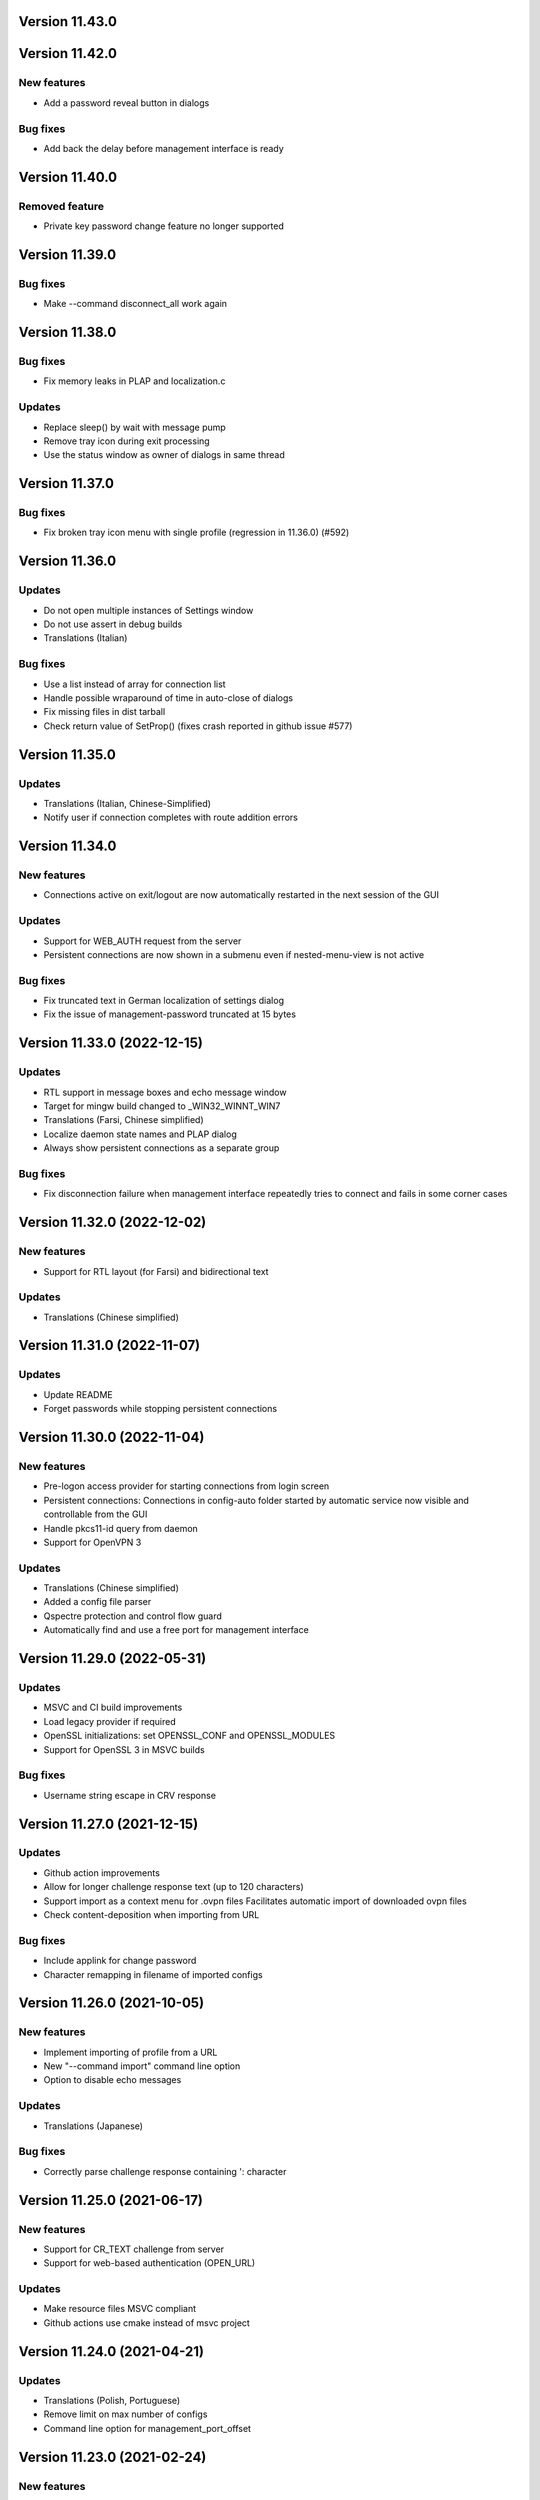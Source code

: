 Version 11.43.0
===============

Version 11.42.0
===============

New features
------------
* Add a password reveal button in dialogs

Bug fixes
---------
* Add back the delay before management interface is ready

Version 11.40.0
===============

Removed feature
--------------
- Private key password change feature no longer supported

Version 11.39.0
===============

Bug fixes
---------
* Make --command disconnect_all work again

Version 11.38.0
===============

Bug fixes
---------
* Fix memory leaks in PLAP and localization.c

Updates
-------
* Replace sleep() by wait with message pump
* Remove tray icon during exit processing
* Use the status window as owner of dialogs in same thread

Version 11.37.0
===============

Bug fixes
---------
* Fix broken tray icon menu with single profile (regression in 11.36.0) (#592)

Version 11.36.0
===============

Updates
-------
* Do not open multiple instances of Settings window
* Do not use assert in debug builds
* Translations (Italian)

Bug fixes
---------
* Use a list instead of array for connection list
* Handle possible wraparound of time in auto-close of dialogs
* Fix missing files in dist tarball
* Check return value of SetProp() (fixes crash reported in github issue #577)

Version 11.35.0
===============

Updates
-------
* Translations (Italian, Chinese-Simplified)
* Notify user if connection completes with route addition errors

Version 11.34.0
===============

New features
------------
* Connections active on exit/logout are now automatically restarted
  in the next session of the GUI

Updates
-------
* Support for WEB_AUTH request from the server
* Persistent connections are now shown in a submenu even if
  nested-menu-view is not active

Bug fixes
---------
* Fix truncated text in German localization of settings dialog
* Fix the issue of management-password truncated at 15 bytes

Version 11.33.0 (2022-12-15)
============================

Updates
-------
* RTL support in message boxes and echo message window
* Target for mingw build changed to _WIN32_WINNT_WIN7
* Translations (Farsi, Chinese simplified)
* Localize daemon state names and PLAP dialog
* Always show persistent connections as a separate group

Bug fixes
---------
* Fix disconnection failure when management interface repeatedly
  tries to connect and fails in some corner cases

Version 11.32.0 (2022-12-02)
============================

New features
------------
* Support for RTL layout (for Farsi) and bidirectional text

Updates
-------
* Translations (Chinese simplified)

Version 11.31.0 (2022-11-07)
============================

Updates
-------
* Update README
* Forget passwords while stopping persistent connections

Version 11.30.0 (2022-11-04)
============================

New features
-----------
* Pre-logon access provider for starting connections from login screen
* Persistent connections: Connections in config-auto folder started by
  automatic service now visible and controllable from the GUI
* Handle pkcs11-id query from daemon
* Support for OpenVPN 3

Updates
-------
* Translations (Chinese simplified)
* Added a config file parser
* Qspectre protection and control flow guard
* Automatically find and use a free port for management interface

Version 11.29.0 (2022-05-31)
============================

Updates
-------
* MSVC and CI build improvements
* Load legacy provider if required
* OpenSSL initializations: set OPENSSL_CONF and OPENSSL_MODULES
* Support for OpenSSL 3 in MSVC builds

Bug fixes
---------
* Username string escape in CRV response

Version 11.27.0 (2021-12-15)
============================

Updates
-------
* Github action improvements
* Allow for longer challenge response text (up to 120 characters)
* Support import as a context menu for .ovpn files
  Facilitates automatic import of downloaded ovpn files
* Check content-deposition when importing from URL

Bug fixes
---------
* Include applink for change password
* Character remapping in filename of imported configs

Version 11.26.0 (2021-10-05)
============================

New features
------------
* Implement importing of profile from a URL
* New "--command import" command line option
* Option to disable echo messages

Updates
-------
* Translations (Japanese)

Bug fixes
---------
* Correctly parse challenge response containing ': character


Version 11.25.0 (2021-06-17)
============================

New features
------------
* Support for CR_TEXT challenge from server
* Support for web-based authentication (OPEN_URL)

Updates
-------
* Make resource files MSVC compliant
* Github actions use cmake instead of msvc project

Version 11.24.0 (2021-04-21)
============================

Updates
-------
* Translations (Polish, Portuguese)
* Remove limit on max number of configs
* Command line option for management_port_offset

Version 11.23.0 (2021-02-24)
============================

New features
------------
* User configurable management_port_offset & menu_view
* Display of echo messages from server
* Indicate profiles in connecting state by a check-mark
* New language: Farsi
* Open all active connection status windows by double-click

Version 11.21.0 (2020-12-09)
============================

Updates
-------
* Update README
* Add logging support for pre/up/down scripts

Version 11.19.0 (2020-09-21)
============================

New features
------------
* Per-monitor DPI scaling support

Updates
-------
* Always use interactive service (even for admin users)
* Allow config directories to nest deep up to 20 levels
* Translations (Dutch, Ukrainian)

Version 11.17.0 (2020-09-01)
============================

Updates
-------
* Startup option now named "Launch on User Logon"

Version 11.16.0 (2020-08-12)
============================

Updates
-------
* Translations (Danish, German)

Bug fixes
---------
* Do not do escape processing of static-challenge response

Version 11.15.0 (2020-04-16)
============================

New features
------------
* Add "--command rescan" to rescan config folders

Updates
-------
* Allow overwriting of profiles during import
* MSVC build support

Bug fixes
---------
* Remove CRLF in base64 output

Version 11.15.0 (2019-10-30)
============================

Updates
-------
* Translations (Finnish)

Version 11.13.0 (2019-04-19)
============================

Updates
-------
* Appveyor/CI improvements
* Translations (Russian)

Version 11.12.0 (2019-02-20)
============================

New features
------------
* Nested config menu display
  User selectable from settings: flat/nested/auto
* Setting of env variables from server: 'echo setenv name var'
* New language: Simplified Chinese

Updates
-------
* Translations (Italian, Korean, Dutch)
* Use a dynamic array for configuration profile list
* Ignore pushed --route-method when using interactive service
* Service-only menu item removed
* Set 'notepad.exe' as the fallback editor
* Do not clear saved passwords on verification failure

Bug fixes
---------
* Display IP address correctly when only IPv6 is assigned
* 'openvpn-gui --help' not to be treated as a running instance
* 'echo save-passwords' should not override 'disable_save_passwords'
  enforced by an Administrator

Version 11.10.0 (2018-03-02)
============================

New features
------------
* Display assigned IPs and connection stats on status window
* Support sending commands to running instance
* Add restart button to connection menus
* Auto submit saved auth-user-pass credentials after a brief delay

Updates
-------
* Translations (German, Russian, French)
* In '--connect profile-name' make the extension (.ovpn) optional
* Treat --connect as --command connect in case GUI is already running
* Allow the GUI to run without any registry keys present using defaults
* Check for invalid characters in user inputs

Bug fixes
---------
* Correct parsing of the process ID returned by interactive service

Version 11.9.0 (2017-09-26)
===========================

New features
------------
* Highlight (color) warning and error messages in status window

Updates
-------
* Translations (French)
* Add instruction how to build using MSYS2

Version 11.8.0 (2017-07-25)
===========================

Updates
-------
* Translations (Ukrainian, Russian)
* Add warning to credential dialogs on retry after auth failure

Version 11.7.0 (2017-06-20)
===========================

Updates
-------
* Translations (German, Finnish)
* Set focus to password field when username is filled
* Close registry keys and service handles after use

Version 11.6.0 (2017-05-12)
===========================

Updates
-------
* Close token handle in GetProcessTokenGroups()
* Translations (Korean)
* Several AppVeyor build improvements

Version 11.5.0 (2017-03-22)
===========================

New features
------------
* Add a system-wide option to disable the password save feature
* Parse ECHO directives from openvpn
  - "echo forget-passwords"
  - "echo save-passwords"
* New language: Czech

Updates
-------
* Translations (French)
* AppVeyor build support
* Readme: add AppVeyor and travis badge
* Check group membership without needing connection to DC
* Update travis-ci
* Target changed to _WIN32_WINNT_VISTA
* Fix truncation of usage message shown with --help
* Enable ASLR and DEP
* Close service pipe in case of startup error
* Update README
* Added Windows Vista/Win7/Win8/Win8.1/Win10 to compatibility manifest
* Suppress warning popups if silent_connection is set
* Translations (Dutch, Chinese-traditional)

Bug fixes
---------
* Do not set status as connected when connection completes with errors

Version 11.4.0 (2016-12-16)
===========================

Updates
-------
* Load icons at sizes given by DPI-dependent system metric
* Add 24x24 and 20x20 versions of each icon.

Version 11.3.0 (2016-12-02)
===========================

Updates
-------
* Translations (Norwegian)

Version 11.2.0 (2016-11-25)
===========================

New features
------------
* Make the program DPI aware

Version 11.1.0 (2016-11-17)
===========================

New features
------------
* Support pkcs11 token insertion request and pin input
* Handle dynamic challenge/response
* Make options saved in registry editable by user
* Use file associations to open config and log
* Save username and optionally passwords
* Add "Launch on startup" setting
* New Windows 8 styled system tray icons.
* Support user and global config directories

Updates
-------
* Translations (Ukrainian, Russian, Italian, Dutch, Portuguese)
* Check for interactive service only if OpenVPN version is >= 2.4
* Update About page
* Do not start a connection when a previous thread has not fully exited
* Force-kill any openvpn processes that fail to stop
* NUL terminate messages received from interactive service
* Improve the message shown when no config files are found
* Remove unused nsis installer
* CI-build: add build with --disable-password-change and other improvements
* Add instructions on how to build openvpn-gui using openvpn-build
* Rename README as README.rst and modernize it
* Rescan configs even when connections are active
* Read errors from the service pipe and handle fatal ones
* Update build instructions
* Handle interactive service policy restrictions
* Remove "Run with highest privilege available"

Bug fixes
---------
* Fix exit handling while in modal loops
* Fix some duplicate resource ids
* Handle empty strings in Base64Encode
* Ensure strings read from registry are null terminated
* Fix wrongly used o.conn[config] in place of current config c
* Fix potential out-of-bounds access

Version 11 (2016-02-22)
=======================

New features
------------
* "Import file" feature

Updates
-------
* Warn if integrative service is not installed or not running
* Updating README build instructions
* Better error reporting when connection fails to come up
* Put --log first in the command line
* Fix the path of notepad.exe
* Change default log file location to a OpenVPN/log in user's profile directory
* Do not use interactive service if running as admin
* cleanup .travis.yml

Version 10(2016-01-04)
======================

Updates
-------
* Support for travis-ci builds


Version 9 (2016-01-04)
======================

Updates
-------
* Run with highest privilege available
* Do not disconnect on suspend
* Convert changes.txt to CHANGES.rst
* Translations (Russian, Ukrainian)

Bug fixes
---------
* Fix errors reported by cppcheck

Version 7 (2015-02-27)
======================

Bug fixes
---------

* Fixed some typo's and spelling errors in Dutch translation.
* Fixed typo in tray tooltip (polish language)

New features
------------

* Update program graphics, thanks to Evgheni Dereveanchin
* Add NSIS installer files Samuli Seppänen

Version 5 (2013-08-05)
======================

Bug fixes
---------

* Fix disconnect happening when closing RDP client

Version 4 (2013-06-03)
======================

Bug fixes
---------

* Fix NULL pointer dereference, closes issue #28
* Don't let menu IDs overlap when MAX_CONFIGS > 100, closes issue #30
* Use UI language set by user for l10n, closes #27
* Make auth popups show when returning from suspend

Version 3 (2013-03-07)
======================

Bug fixes
---------

* Fix spelling, closes community ticket #254
* Fix crash on 64 bit Windows, closes trac bug #247

Version 2 (2012-12-13)
======================

New features
------------

* Added XP theme support to GUI
* Localization support
* Moved proxy settings into a general settings dialog tab
* Support starting OpenVPN via interactive service
* Add Finnish localization by Samuli Seppaenen
* Add Danish localization by Morten Christensen
* Update Swedish localization
* Add Turkish localization by Hakan Darama
* Add Japanese localization by Taro Yamazaki
* Add Chinese (trad.) localization by Yi-Wen Cheng
* Add Russian localization by Roman Azarenko

Bug fixes
---------

* Fix starting a connection with double click on icon
* Fix connection status if only one config exists
* Fix IP address display in tooltip, closes #3176526
* Fix connect script name, closes bug #3213131
* Fix loading of the proxy source from registry
* Make management interface work with Windows 8

Version 1.0.3 (2005-08-18)
==========================

Bug Fixes
---------

There was a bug in the code that expands variables in
registry values. If the expanded string was longer than
the original string it got incorrectly truncated.


Version 1.0.2 (2005-07-27)
==========================

Pass paths read in OpenVPN GUI's registry values through
ExpandEnvironmentStrings(). This allows the use of Windows
variables like %HOMEPATH% or %PROGRAMFILES%. This allows
multiple users on the same system to have their own set
of config files and keys in their home dir.


Version 1.0.1 (2005-06-10)
==========================

Bug Fixes
---------

The Change Password feature did not work correctly when TABs
were used in the config file between the key/pkcs12 keyword and
the accual path to the key file.


Version 1.0 (2005-04-21)
========================

No changes

Version 1.0-rc5 (2005-03-29)
============================

Bug Fixes
---------

[Pre/Dis]Connect scripts were not executed when starting or stopping
the OpenVPN Service, or using "Service Only" mode.


Version 1.0-rc4 (2005-02-17)
============================

Increased the width of buttons and space between text labels and edit
controls on dialogs to ease localization of OpenVPN GUI.

Bug Fixes
---------

Some fixed text strings was introduced in the code in 1.0-rc3. These
are moved to the resource file now to allow localization.

If starting the OpenVPN service failed, OpenVPN GUI would get
stuck with a yellow icon.


Version 1.0-rc3 (2005-02-14)
============================

New Features
------------

New registry value (show_balloon) to control whether to show the
"Connected Balloon" or not. show_ballon can have the following values
  
0=Never show any balloon. 
1=Show balloon when the connection establishes (default).
2=Show balloon every time OpenVPN has reconnected (old behavior).

Show "Connected since: XXX" and "Assigned IP: X.X.X.X" in the tray
icon tip msg.

If a batch file named xxx_pre.bat exists in the config folder, where
xxx is the same name as an OpenVPN config file, this will be executed
before OpenVPN is launced.

If a batch file named xxx_down.bat exists in the config folder, where
xxx is the same name as an OpenVPN config file, this will be executed
on disconnect, but before the OpenVPN tunnel is closed.

Registry value "show_script_window" controls whether _up, _down and
_pre scripts should execute in the background or in a visible cmd-line
window.

Registry value "[pre/dis]connectscript_timeout" controls how long to
wait for each script to finish.

Updated information on the about dialog.

Bug Fixes
---------

Removed unused code that tried to determine the path to "Program 
Files". This code caused an error in some rare occasions.


Version 1.0-rc2 (2005-01-12)
============================

New Features
------------

Support for one level of subdirectories below the config directory.
This means that if you have multiple connections, you can now put
them in a seperate subdirectory together with their keys and certs.

"Service Only" mode. This is a mode that makes OpenVPN GUI more
friendly to use for non-admin users to control the OpenVPN Service.
Enable this mode by setting the registry value "service_only" to "1".

In this mode the following happends:

- The normal "Connect", "Disconnect" and "Show Status" is removed.
- The Service menu items "Start", "Stop" and "Restart" is replaced 
  by "Connect", "Disconnect" and "Reconnect" directly on the main
  menu. These now control the OpenVPN Service instead.
- Dubbleclicking the icon starts the OpenVPN Service.
- Dubbleclicking the icon when the service is running brings up a
  dialog asking if you want to disconnect.
- The Proxy Settings menu item is removed as it can't control the service
  anyway.
- The "OpenVPN Service started" dialog msg is replaced with a balloon msg.
- Ask the user if he really wants to exit OpenVPN GUI if the OpenVPN Service is 
  running.
    
Bug Fixes
---------

Full rights were required to control the OpenVPN Service. Now only
Start/Stop permissions are required, which allows a normal user to
control the OpenVPN Service if these rights are granted to the user.
(Can be done with subinacl.exe from the resource kit)

When passwords were retrieved from a user, OpenVPN GUI received them
in the default windows codepage (ISO 8859-1 on english XP), and this 
was passed on untouched to OpenVPN. When OpenVPN is run from command-
line on the other hand, the old DOS CP850 codepage is used. This
caused passwords containing non-ASCII (7-bit) chars that worked from
cmd-line not to work from OpenVPN GUI. This is now solved by
retrieving passwords in unicode and translate them to CP850 before
supplying them to OpenVPN.

Re-scan the config dir for new files when dubble-clicking the tray
icon.


Version 1.0-rc1 (2005-01-06)
============================

New Features
------------

Show a warning message if "log" or "log-append" is found in the config
file.

Bug Fixes
---------

Added a bunch of compiler warnings which revealed a lot of minor
programming errors. Mostly cast conversion errors between signed and
unsigned intergers. All fixed now.

Set focus on the log window when the status window is re-opened to make
sure the log is scrolled automatically.

Set focus on the log window when clicking disconnect to allow the log
to continue scrolling automatically until OpenVPN is terminated.


Version 1.0-beta26 (2004-12-04)
===============================

New Features
------------

Show "Connecting to: xxx" msg in tray icon tip message in addition to
the previously displayed "Connected to:" msg.

Bug Fixes
---------

Don't ask if you are sure you want to change your password to an EMPTY
password if you're not allowed to use passwords shorter than 8 chars.

Clear password buffers after use to avoid having passwords in memory.

  
Version 1.0-beta25 (2004-12-01)
===============================

Changed button labels on the status dialog from DisConnect and ReConnect
to Disconnect and Reconnect.

Don't show "Assigned IP:" at all in the connected balloon if no IP
address is known, as when a real remote DHCP server is used.

Stripped out the last hardcoded strings to the resource file.

Raised maximum number of configs from 20 to 50.

Bug Fixes
---------

If OpenVPN printed a line longer that 1024 chars, OpenVPN GUI would crash.
This could happend when using "verb 5" or higher as OpenVPN then prints
an "r" or "w" for every packet without any line breaks. A new line will
now be inserted when 1024 chars is reached.

Ask if you want to close active connections when WM_CLOSE is received.

Handle WM_QUERYENDSESSION and WM_ENDSESSION correctly by closing any
active connections and then terminate.

Version 1.0-beta24 (2004-11-15)
===============================

Bug Fixes
---------

Some openssl #includes were not #ifdef:ed when building a nochangepsw
version causing the build to fail if the openssl headers were not
available.

When using OpenVPN 1.5/1.6 and entering a false private key passphrase,
OpenVPN GUI would falsely think that the user attempted to start another
connection.

Version 1.0-beta23 (2004-11-08)
===============================

Bug Fixes
---------

Passphrase protected keys stored in MS Certificate Store did not work
due to the way the openvpn console window was hidden.

Version 1.0-beta22 (2004-11-05)
===============================

Bug Fixes
---------

OpenVPN GUI did not pass a CR/LF correctly after supplying OpenVPN
with the private key passphrase! OpenVPN 2.0-beta12 and higher which
uses a new prompt worked, but not earlier versions of OpenVPN.

If the Shell (explorer.exe) is restarted, OpenVPN GUI did not
re-register the tray icon.


Version 1.0-beta21 (2004-10-29)
===============================

New Features
------------

Added support for username/password based authentication.

Support for Localization. Language have to chosen at build time.
Available are english, german, czech and swedish.

Bug Fixes
---------

Fixed crash after displaying that too many connections exist.

Removed duplicate length-check on setting new password.

Fixed error dialog which had the error message shown in window caption.

Status windows did not change to yellow icon while ReConnecting.

DisConnect and ReConnect button was not disabled after a termination.
This bug was introduced with beta20.

The Change Password feature did not parse the key/pkcs12 line in the
config file correctly if there was TABs after the filename.

The Change Password feature did not work if a relative path with
subdirectories was used.

Version 1.0-beta20 (2004-10-18)
===============================

New Features
------------

Accept the new passphrase prompt introduced with OpenVPN 2.0-beta12.

When the machine is about to enter suspend mode the connection is
closed. When the machine is powered up again, the connection is
re-established.
  
Registry option "disconnect_on_suspend". Set to zero to disable the
above feature. 

ReConnect button on the status dialog.

Registry option "allow_proxy" to hide the Proxy Settings menu item.

Registry option "silent_connection" that suppresses the status
dialog from being showed while connecting.

Command-line option to set the time to wait for the connect script
to finish.

Icon color now reflects the status of the OpenVPN Service.

Bug Fixes
---------

Included shellapi.h with the sourcecode, as the one distributed with
the current stable version of MinGW miss some definitions.

When closing OpenVPN GUI it waits for all connections to close before
exiting (Max 5 sec).

Made the password dialog always be on top of other windows.

Fixed a bug that occured if opening the log file for writing failed.
(which happends if you try to run OpenVPN GUI without admin rights)

The menuitems on the OpenVPN Service menu was incorrectly enabled/
disabled. This bug was introduced with beta19 as a result of the
dynamic rescanning for configs on every menu opening.

Starting OpenVPN GUI with OpenVPN 1.5/1.6 installed and OpenVPN
Service running failed with previous versions. (CreateEvent() error)

The installation package did not remove the OpenVPN-GUI registry key
on uninstall.

Removed dependency on libeay32.dll for the no change password build.

Version 1.0-beta19 (2004-09-22)
===============================

New Features
------------

The menu is restructured. Previous versions had all "actions" on the
main menu, and a submenu with all configs for every action. This version
lists all configs on the main menu, and have a submenu with actions.

If only one config exist, the actions are placed on the main menu.

If no connection is running, the config dir is re-scanned for configs
every time the menu is opened.

If a file exists in the config folder named xxxx_up.bat, where xxxx
is the same name as an existing config file, this batch file will be
executed after a connection has been establish. If the batch file
fails (return an exitcode other than 0), an error message is displayed.

Auto-hide status window after a connection is established and show
a systray info balloon instead.

Show assigned IP address in connected balloon.

Don't allow starting multiple instances of OpenVPN GUI.

Added a cancel button to the Ask Password dialog.

Bug Fixes
---------

Removed [nopass] parameter on --connect option as the password prompt
is only showed if the private key really is passphrase protected.

Show an error msg if --connect refers to a non existing config file.

Ignore case of config file extension.

Version 1.0-beta18 (2004-09-13)
===============================

New Features
------------

New Icons! Supplied by Radek Hladik.

If only one config file exists, dubble-clicking the systray icon will
start that connection.

Bug Fixes
---------

A bug in the GetRegKey() function caused OpenVPN GUI sometimes to
fail starting with the following error msg:
Error creating exit_event when checking openvpn version.


Version 1.0-beta17 (2004-09-02)
===============================

New Features
------------

A dialog to configure Proxy Settings. You can now set http-proxy or
socks-proxy address and port from the GUI. You can also make the GUI
ask for proxy username and password, which will then be supplied to
OpenVPN via an auth file.

Use Internet Explorer Proxy Settings (Ewan Bhamrah Harley)
  
A "Hide" button on the status dialog.

Show an error message if the client certificate has expired or is not
yet valid.

Bug Fixes
---------

If OpenVPN was installed in a non default folder, OpenVPN GUI would try
to locate openvpn.exe, log-dir and conf-dir in the default openvpn
folder anyway. Fixed in this version.

OpenVPN GUI tried to check the status of the OpenVPN Service even
if the service menu was disabled in the registry, which caused an
error message to be showed if the service was not installed properly.

Wait for two seconds when exiting OpenVPN GUI, so running openvpn
processes can exit cleanly.

Disable Disconnect menu item while waiting for an openvpn process
to terminate.

Version 1.0-beta16 (2004-08-25)
===============================

Bug Fixes
---------

When only a filename (no full path) was specified in the config file
for --key or --pkcs12, OpenVPN GUI did not look for the file in the
config dir when changing password. Fixed in this version.

Version 1.0-beta15 (2004-08-25)
===============================

When changing password, require new password to be at least 8 chars.

Version 1.0-beta14 (2004-08-24)
===============================

New Features
------------

Change password of the private key. Both PEM and PKCS #12 files
are supported.

Version 1.0-beta13 (2004-08-19)
===============================

New Features
------------

Shows which connections are connected in the TrayIcon tip msg

Bug Fixes
---------

The "Enter Passphrase" dialog was a bit miss-designed. The textlabel
and the editbox was overlapping a few pixels which made it look a
little strange in some occasions.

Version 1.0-beta12 (2004-08-16)
===============================

New Features
------------

Show a Status Window while connecting that shows the output from
OpenVPN in real-time.

A new menuitem to show the real-time status window.

If only one connection is running, dubbleclicking the trayicon will
show the status window for the running connection.

Show a yellow TrayIcon while connecting.

Detect "restarting process" message, and shows "Connecting" status
until a new connected msg is received.

Version 1.0-beta11a (2004-08-15)
================================

Bug Fixes
---------

The exit_event handle was not closed after checking the openvpn version
which made it impossible to restart connections with OpenVPN versions 
lower than 2.0-beta6. You received the following msg when trying to
connect a second time:

"I seem to be running as a service, but my exit event object is telling me to exit immediately"

This bug was introduced with OpenVPN GUI v1.0-beta10.

Version 1.0-beta11 (2004-08-09)
===============================

New Features
------------

This version is bundled with a patched version of openvpn that will
output a log message AFTER routes have been added to the system. This
allows the GUI to report "Connected" after this msg. This patch will
be included in next official release of OpenVPN 2.0-beta, so the GUI
will continue to work with future official releases of openvpn. Older
versions of openvpn will still work with this version of OpenVPN GUI,
but "Connected" will then be reported before routes are added as it
did with OpenVPN GUI 1.0-beta10.

If wrong passphrase is entered, openvpn will automatically be restarted
a specified nr of times (default 3), which allows the user to re-enter
his passphrase.

Number of passphase attempts to allow can be specified with reg-key 
"passphrase_attempts" or cmd-line option with the same name.

Bug Fixes
---------

An empty line was printed in the log when prompting for passphrase.
 
Version 1.0-beta10 (2004-08-08)
===============================

Default registry setting for showing the "Edit Config" menuitem is
changed to "1" (Show it). If a previous version of OpenVPN GUI has
been used, the registry key will of cource not change without manually
changing it.

New Features
------------

Check version of openvpn.exe, so it can support all versions of OpenVPN
without a special build of OpenVPN GUI. Tested with 1.5.0, 1.6.0,
2.0-beta4, 2.0-beta7 and 2.0-beta10. Older versions than 2.0-beta6 still
only support one simultaneous connection though. 

Redirect StdIn/StdOut/StdErr through OpenVPN GUI, so we can pass the
private key passphrase to openvpn without requiring a patched version
of OpenVPN. This also allows OpenVPN GUI to prompt for a passphrase only
when it's needed.

If connecting fails, ask the user if he wants to view the log.

Show a dialog while connecting to allow the user to abort the connection.

Bug Fixes
---------

Disable both "Connect" and "DisConnect" while connecting.

Version 1.0-beta9 (2004-07-23)
==============================

The passphrase support added in v1.5-beta1 has been merched into the v1.0
source so v1.5 does not exist any longer!

New Features
------------

Cmd-line options: 
::

   --connect cnn [nopass]: Autoconnect to "cnn" at startup. If "nopass"
                           is used, no passphrase will be asked for.

   --help                : Show list of cmd-line options.

And all registry settings is now available as cmd-line options:
::

   --exe_path            : Path to openvpn.exe.\n"
   --config_dir          : Path to dir to search for config files in.\n"
   --ext_string          : Extension on config files.\n"
   --log_dir             : Path to dir where log files will be saved.\n"
   --priority_string     : Priority string (See install.txt for more info).\n"
   --append_string       : 1=Append to log file. 0=Truncate logfile.\n"
   --log_viewer          : Path to log viewer.\n"
   --editor              : Path to config editor.\n"
   --allow_edit          : 1=Show Edit Config menu\n"
   --allow_service       : 1=Show Service control menu\n"

Bug Fixes
---------

If the GUI was started from a cmd prompt and no passphrase was given
openvpn.exe would query the user for the passphrase from the console
(which is not showed), so the openvpn process got stuck there.


Version 1.5-beta1 (2004-07-16)
==============================

This version is based on v1.0-beta8.

v1.5 is just a temporary version in wait for the management interface
to OpenVPN. When this is available features added in v1.5 will be
rewritten to use this interface instead in v2.0 of OpenVPN-GUI.

New Features
------------

Support for passphrase protected private keys. OpenVPN-GUI will now
always query the user for a passphrase before connecting. The
passphrase is then supplied to OpenVPN via the --passphrase option.
This requires a patched version of OpenVPN that supports the
--passphrase option. A patched version that supports this is included
in the OpenVPN-GUI v1.5-betaX installation package.

The user will always be asked for a passphrase even if the private
key is not encrypted. This is because the GUI does not know in advance
if the key is encrypted or not. This will be fixed in v2.0 when we
have the management interface ready.


Version v1.0-beta8 (2004-07-16)
===============================

New Features
------------

Tray Icon now shows red/green if any connection is established.

Bug Fixes
---------

If something failed before starting openvpn.exe, exit_event and
log_handle was not closed correctly which could make it impossible
to make any more connections without restarting OpenVPN-GUI.

Version 1.0-beta7 (2004-07-08)
==============================

New Features
------------

A seperate build version supporting OpenVPN v1.5, v1.6 and the
2.0 series before beta6. This version only supports having one
connection running at the same time.

Added an About box.

If there are active connections when "Exit OpenVPN-GUI" is selected,
a "Are you sure you want to exit?" box is displayed.

Bug Fixes
---------

It was not possible to have cmd-line options on the reg-keys
"log_viewer" or "editor". This is now possible.

Version 1.0-beta6 (2004-07-05)
==============================

Bug Fixes
---------

The default values for paths created by beta3, beta4 and beta5 used
hardcoded values for "C:\windows..." and "C:\program files...", which
did not work on some localized Windows versions that is not using
these folders. This is fixed now by getting those pathnames from the
system.

If you have installed beta3-beta5 you need to manualy delete the
whole HKEY_LM\SOFTWARE\OpenVPN-GUI key in the registry. The correct
reg-keys will then be recreated when OpenVPN-GUI is started.

Version 1.0-beta5 (2004-07-04)
==============================

New Features
------------

Menu-commands to Start/Stop/Restart the OpenVPN Service. Enable this
feature by setting the following reg-key to 1:
HKEY_LM\SOFTWARE\OpenVPN-GUI\allow_service

Bug Fixes
---------

v1.0-beta4 always opened the registry with write-access, which made
it imposible to start it without administator rights.

Version 1.0-beta4 (2004-07-04)
==============================

New Features
------------

Menu-command to open a config-file for editing. Enable this feature
by setting the following reg-key to 1: 
HKEY_LM\SOFTWARE\OpenVPN-GUI\allow_edit
 
Version 1.0-beta3 (2004-07-04)
==============================

New Features
------------

Log Viewer. As default OpenVPN-GUI launches Notepad to view the log.
The program used to view the log can be changed with this reg-key:
HKEY_LM\SOFTWARE\OpenVPN-GUI\log-viewer

OpenVPN-GUI now uses its own registry-keys, instead of the same as
the service wrapper uses. It now stores its values under this key:
HKEY_LM\SOFTWARE\OpenVPN-GUI\
If this key does not exist, OpenVPN-GUI will create it with the same
default values as the service-wrapper uses, so if you want to use the
service-wrapper on config-files indepentent of the GUI you should
change the "config-dir" key to another folder.

Version 1.0-beta2 (2004-07-03)
==============================

New Features
------------

Connect/Disconnect now shows a sub-menu so each connection can be 
brought up/down individually.

Upon connect OpenVPN-GUI will wait for 3 seconds and then check if
the openvpn process is still alive and report "Connection successful"
only if this is the case.

OpenVPN-GUI monitors the openvpn processes it has started, and if a
process is terminated before the user has chosen to take it down, this
will be reported to the user.

If no config files is found when OpenVPN-GUI is started, it will
notify the user of this and terminate.

Version 1.0-beta1 (2004-07-02)
==============================

Initial release

Features
--------

Adds itself as a system tray icon.

Menuitem "Connect" - Starts openvpn for all config-files it has found.

